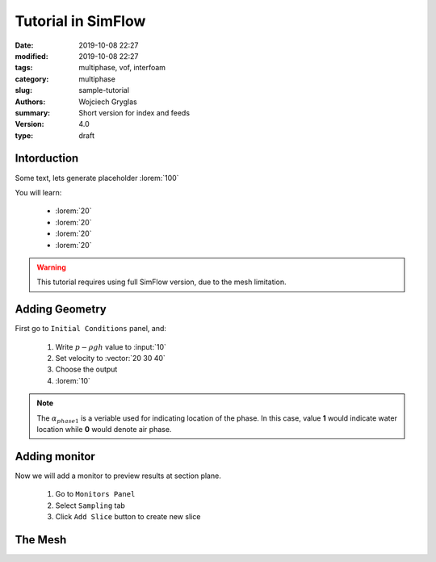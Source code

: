 ---------------------------------------------------------
Tutorial in SimFlow
---------------------------------------------------------
:date: 2019-10-08 22:27
:modified: 2019-10-08 22:27
:tags: multiphase, vof, interfoam
:category: multiphase
:slug: sample-tutorial
:authors: Wojciech Gryglas
:summary: Short version for index and feeds
:version: 4.0
:type: draft


Intorduction
============

Some text, lets generate placeholder :lorem:`100`

You will learn:

 * :lorem:`20`
 * :lorem:`20`
 * :lorem:`20`
 * :lorem:`20`

.. warning:: This tutorial requires using full SimFlow version, due to the 
   mesh limitation.


Adding Geometry
===============

First go to ``Initial Conditions`` panel, and:

 #. Write :math:`p-\rho g h` value to :input:`10`
 #. Set velocity to :vector:`20 30 40`
 #. Choose the output
 #. :lorem:`10`


.. note:: The :math:`\alpha_{phase1}` is a veriable used for indicating 
   location of the phase. In this case, value **1** would indicate water
   location while **0** would denote air phase. 

.. image:: ./figures/example2/screenshot_0.png


Adding monitor
==============

Now we will add a monitor to preview results at section plane. 

 #. Go to ``Monitors Panel``
 #. Select ``Sampling`` tab
 #. Click ``Add Slice`` button to create new slice

.. image:: ./figures/example2/screenshot_1.png


The Mesh
=========

.. image:: ./figures/example2/screenshot_2.png
